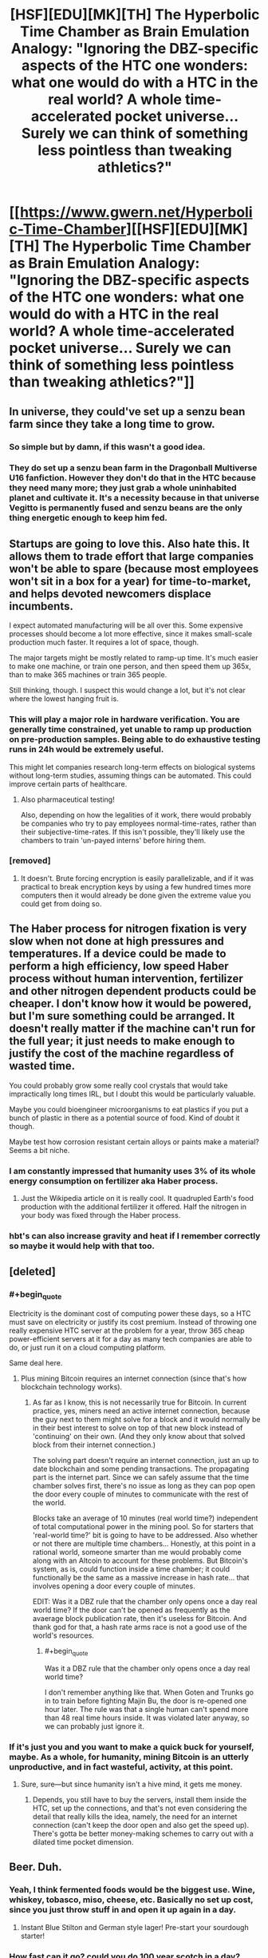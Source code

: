 #+TITLE: [HSF][EDU][MK][TH] The Hyperbolic Time Chamber as Brain Emulation Analogy: "Ignoring the DBZ-specific aspects of the HTC one wonders: what one would do with a HTC in the real world? A whole time-accelerated pocket universe… Surely we can think of something less pointless than tweaking athletics?"

* [[https://www.gwern.net/Hyperbolic-Time-Chamber][[HSF][EDU][MK][TH] The Hyperbolic Time Chamber as Brain Emulation Analogy: "Ignoring the DBZ-specific aspects of the HTC one wonders: what one would do with a HTC in the real world? A whole time-accelerated pocket universe… Surely we can think of something less pointless than tweaking athletics?"]]
:PROPERTIES:
:Author: erwgv3g34
:Score: 25
:DateUnix: 1535237627.0
:END:

** In universe, they could've set up a senzu bean farm since they take a long time to grow.
:PROPERTIES:
:Author: Kaos_Dragon
:Score: 25
:DateUnix: 1535253768.0
:END:

*** So simple but by damn, if this wasn't a good idea.
:PROPERTIES:
:Author: Kishoto
:Score: 6
:DateUnix: 1535484974.0
:END:


*** They do set up a senzu bean farm in the Dragonball Multiverse U16 fanfiction. However they don't do that in the HTC because they need many more; they just grab a whole uninhabited planet and cultivate it. It's a necessity because in that universe Vegitto is permanently fused and senzu beans are the only thing energetic enough to keep him fed.
:PROPERTIES:
:Author: SimoneNonvelodico
:Score: 4
:DateUnix: 1535497430.0
:END:


** Startups are going to love this. Also hate this. It allows them to trade effort that large companies won't be able to spare (because most employees won't sit in a box for a year) for time-to-market, and helps devoted newcomers displace incumbents.

I expect automated manufacturing will be all over this. Some expensive processes should become a lot more effective, since it makes small-scale production much faster. It requires a lot of space, though.

The major targets might be mostly related to ramp-up time. It's much easier to make one machine, or train one person, and then speed them up 365x, than to make 365 machines or train 365 people.

Still thinking, though. I suspect this would change a lot, but it's not clear where the lowest hanging fruit is.
:PROPERTIES:
:Author: Veedrac
:Score: 14
:DateUnix: 1535248497.0
:END:

*** This will play a major role in hardware verification. You are generally time constrained, yet unable to ramp up production on pre-production samples. Being able to do exhaustive testing runs in 24h would be extremely useful.

This might let companies research long-term effects on biological systems without long-term studies, assuming things can be automated. This could improve certain parts of healthcare.
:PROPERTIES:
:Author: Veedrac
:Score: 5
:DateUnix: 1535280086.0
:END:

**** Also pharmaceutical testing!

Also, depending on how the legalities of it work, there would probably be companies who try to pay employees normal-time-rates, rather than their subjective-time-rates. If this isn't possible, they'll likely use the chambers to train 'un-payed interns' before hiring them.
:PROPERTIES:
:Author: Ironsight
:Score: 2
:DateUnix: 1535912580.0
:END:


*** [removed]
:PROPERTIES:
:Score: 2
:DateUnix: 1535339041.0
:END:

**** It doesn't. Brute forcing encryption is easily parallelizable, and if it was practical to break encryption keys by using a few hundred times more computers then it would already be done given the extreme value you could get from doing so.
:PROPERTIES:
:Author: sicutumbo
:Score: 9
:DateUnix: 1535340853.0
:END:


** The Haber process for nitrogen fixation is very slow when not done at high pressures and temperatures. If a device could be made to perform a high efficiency, low speed Haber process without human intervention, fertilizer and other nitrogen dependent products could be cheaper. I don't know how it would be powered, but I'm sure something could be arranged. It doesn't really matter if the machine can't run for the full year; it just needs to make enough to justify the cost of the machine regardless of wasted time.

You could probably grow some really cool crystals that would take impractically long times IRL, but I doubt this would be particularly valuable.

Maybe you could bioengineer microorganisms to eat plastics if you put a bunch of plastic in there as a potential source of food. Kind of doubt it though.

Maybe test how corrosion resistant certain alloys or paints make a material? Seems a bit niche.
:PROPERTIES:
:Author: sicutumbo
:Score: 11
:DateUnix: 1535246267.0
:END:

*** I am constantly impressed that humanity uses 3% of its whole energy consumption on fertilizer aka Haber process.
:PROPERTIES:
:Author: SvalbardCaretaker
:Score: 8
:DateUnix: 1535286553.0
:END:

**** Just the Wikipedia article on it is really cool. It quadrupled Earth's food production with the additional fertilizer it offered. Half the nitrogen in your body was fixed through the Haber process.
:PROPERTIES:
:Author: sicutumbo
:Score: 7
:DateUnix: 1535293486.0
:END:


*** hbt's can also increase gravity and heat if I remember correctly so maybe it would help with that too.
:PROPERTIES:
:Author: mack2028
:Score: 2
:DateUnix: 1535266489.0
:END:


** [deleted]
:PROPERTIES:
:Score: 11
:DateUnix: 1535241992.0
:END:

*** #+begin_quote
  Electricity is the dominant cost of computing power these days, so a HTC must save on electricity or justify its cost premium. Instead of throwing one really expensive HTC server at the problem for a year, throw 365 cheap power-efficient servers at it for a day as many tech companies are able to do, or just run it on a cloud computing platform.
#+end_quote

Same deal here.
:PROPERTIES:
:Author: Veedrac
:Score: 18
:DateUnix: 1535247279.0
:END:

**** Plus mining Bitcoin requires an internet connection (since that's how blockchain technology works).
:PROPERTIES:
:Author: alexanderwales
:Score: 5
:DateUnix: 1535250111.0
:END:

***** As far as I know, this is not necessarily true for Bitcoin. In current practice, yes, miners need an active internet connection, because the guy next to them might solve for a block and it would normally be in their best interest to solve on top of that new block instead of 'continuing' on their own. (And they only know about that solved block from their internet connection.)

The solving part doesn't require an internet connection, just an up to date blockchain and some pending transactions. The propagating part is the internet part. Since we can safely assume that the time chamber solves first, there's no issue as long as they can pop open the door every couple of minutes to communicate with the rest of the world.

Blocks take an average of 10 minutes (real world time?) independent of total computational power in the mining pool. So for starters that 'real-world time?' bit is going to have to be addressed. Also whether or not there are multiple time chambers... Honestly, at this point in a rational world, someone smarter than me would probably come along with an Altcoin to account for these problems. But Bitcoin's system, as is, could function inside a time chamber; it could functionally be the same as a massive increase in hash rate... that involves opening a door every couple of minutes.

EDIT: Was it a DBZ rule that the chamber only opens once a day real world time? If the door can't be opened as frequently as the avaerage block publication rate, then it's useless for Bitcoin. And thank god for that, a hash rate arms race is not a good use of the world's resources.
:PROPERTIES:
:Author: Gr_Cheese
:Score: 3
:DateUnix: 1535335395.0
:END:

****** #+begin_quote
  Was it a DBZ rule that the chamber only opens once a day real world time?
#+end_quote

I don't remember anything like that. When Goten and Trunks go in to train before fighting Majin Bu, the door is re-opened one hour later. The rule was that a single human can't spend more than 48 real time hours inside. It was violated later anyway, so we can probably just ignore it.
:PROPERTIES:
:Author: SimoneNonvelodico
:Score: 3
:DateUnix: 1535465780.0
:END:


*** If it's just you and you want to make a quick buck for yourself, maybe. As a whole, for humanity, mining Bitcoin is an utterly unproductive, and in fact wasteful, activity, at this point.
:PROPERTIES:
:Author: SimoneNonvelodico
:Score: 1
:DateUnix: 1535465700.0
:END:

**** Sure, sure---but since humanity isn't a hive mind, it gets me money.
:PROPERTIES:
:Author: Lightwavers
:Score: 2
:DateUnix: 1535465895.0
:END:

***** Depends, you still have to buy the servers, install them inside the HTC, set up the connections, and that's not even considering the detail that really kills the idea, namely, the need for an internet connection (can't keep the door open and also get the speed up). There's gotta be better money-making schemes to carry out with a dilated time pocket dimension.
:PROPERTIES:
:Author: SimoneNonvelodico
:Score: 2
:DateUnix: 1535466103.0
:END:


** Beer. Duh.
:PROPERTIES:
:Author: MineDogger
:Score: 7
:DateUnix: 1535240222.0
:END:

*** Yeah, I think fermented foods would be the biggest use. Wine, whiskey, tobasco, miso, cheese, etc. Basically no set up cost, since you just throw stuff in and open it up again in a day.
:PROPERTIES:
:Author: sicutumbo
:Score: 4
:DateUnix: 1535248153.0
:END:

**** Instant Blue Stilton and German style lager! Pre-start your sourdough starter!
:PROPERTIES:
:Author: MineDogger
:Score: 2
:DateUnix: 1535250349.0
:END:


*** How fast can it go? could you do 100 year scotch in a day?
:PROPERTIES:
:Author: mack2028
:Score: 1
:DateUnix: 1535266540.0
:END:

**** 365:1, so no
:PROPERTIES:
:Author: 1101560
:Score: 1
:DateUnix: 1535269257.0
:END:

***** but... 100 days, that is pretty good. in 2 years you could have scotch older than the oldest possible scotch. cheese too.
:PROPERTIES:
:Author: mack2028
:Score: 3
:DateUnix: 1535269515.0
:END:

****** You can be 100% sure there would be connoisseurs saying that products aged the normal way taste way superior to the htc fakes.
:PROPERTIES:
:Author: Tasty_Y
:Score: 10
:DateUnix: 1535279715.0
:END:


** I dunno what I'd use the article's hyperbolic time chamber for besides aging food, but the canon one can be exited at will (Goten and Trunks pre buu fight, Kid Goku taking a month and then leaving, iirc vegeta blew something critical up and had to leave early once). As such, it'd be a lot more useful for time critical tasks; need to get a response to an event? Have your pr people spend a week inside perfecting a speech, then have it ready to go within 10 minutes. Want to finish touching up a project or prototype before a deadline? Need to get your patch working before customers start seriously complaining?

I think the article crippled itself by adding that kinda arbitrary restriction on.
:PROPERTIES:
:Author: 1101560
:Score: 5
:DateUnix: 1535262754.0
:END:


** Cheat your way to faster processor speeds by sequestering all your computing hardware inside to make brute force a feasible solution for hard-to-solve problems.
:PROPERTIES:
:Author: Trips-Over-Tail
:Score: 4
:DateUnix: 1535247156.0
:END:

*** I don't think it would be much of an advantage. Brute forcing is parellelizable, so distributed computing would be more practical than powering a computer for a year with no human input. For problems like brute forcing encryption, a 365 factor speed increase wouldn't be significant enough to matter.
:PROPERTIES:
:Author: sicutumbo
:Score: 3
:DateUnix: 1535247713.0
:END:

**** How many HTCs can you nest inside one another?
:PROPERTIES:
:Author: Trips-Over-Tail
:Score: 1
:DateUnix: 1535253548.0
:END:

***** #+begin_quote
  There's no such thing as a HTC-within-a-HTC, so uses are limited to just that one 365x speedup - no 3652 speedups.
#+end_quote

The article disallows it. I'm not sure specifically what a 133k times speedup would do, but I think it would mostly be of scientific interest rather than industrial, since almost nothing would continue working for that long without repair.

Actually, neutralizing nuclear waste would be really useful. Stick anything in, wait a couple months, and it's no longer radioactive.
:PROPERTIES:
:Author: sicutumbo
:Score: 9
:DateUnix: 1535254043.0
:END:

****** Also wine making.
:PROPERTIES:
:Author: Trips-Over-Tail
:Score: 1
:DateUnix: 1535254388.0
:END:


** Shove your dev team in to meet deadlines. It's no less humane than the other shit some push.

Khonsu used HTCs as pretty devastating weapons.
:PROPERTIES:
:Author: Prezombie
:Score: 4
:DateUnix: 1535465629.0
:END:


** Frankly, if I had one I would likely use it to take long weekends where I didn't have to talk to anyone or do anything. maybe just sleep in there so I didn't have to worry about being late for things.
:PROPERTIES:
:Author: mack2028
:Score: 3
:DateUnix: 1535266716.0
:END:

*** Err, according to the link the HTC works by forcing the user to stay inside for 365 days relative time (1 day passing outside), and compares it to a super max prison. Using it for long weekends seems a bit... extreme.
:PROPERTIES:
:Author: deepwater61
:Score: 5
:DateUnix: 1535295897.0
:END:


** Why is software development considered zero sum here? If the Android developers spent a day there writing bug fixes, then Android users will have a smoother experience for one year, compared to the normal schedule.

And not only bug fixes, but I can think of a lot of software development tasks that can be done more or less in isolation, specially design ones. Imagine a new programming language, database engine, or file system developed in six real-time months by baton-passing developers using the HTC.

I would happily eat dehydrated food and live in isolation for a year to make this happen.
:PROPERTIES:
:Author: BoppreH
:Score: 3
:DateUnix: 1535311318.0
:END:

*** I think people using it for smaller increments would be more popular. Also, if a lot of people are doing it, growing food in them as well could mean a lot of fresh produce. The people who use them get to eat fresh food for (part of?) a year, and everyone else enjoys having stuff out of season (that's actually in season).
:PROPERTIES:
:Author: GeneralExtension
:Score: 2
:DateUnix: 1535324339.0
:END:


*** #+begin_quote
  I would happily eat dehydrated food and live in isolation for a year to make this happen.
#+end_quote

And in ten times Earth's gravity? It was also said that the conditions are really harsh - bad temperature excursion, low oxygen, and so on, though that can be adjusted within an environmentally controlled cubicle.
:PROPERTIES:
:Author: SimoneNonvelodico
:Score: 1
:DateUnix: 1535465944.0
:END:

**** From TFA:

#+begin_quote
  Ignoring the DBZ-specific aspects of the HTC like the person limit or increased gravity or air and temperature changes, one wonders: what one would do with a HTC in the real world?
#+end_quote
:PROPERTIES:
:Author: BoppreH
:Score: 3
:DateUnix: 1535469491.0
:END:


** I would send my favorite writers and artists in there with whatever option Master Roshi took that made him immortal so they could finish my goddamn manga. I'm looking at you Kentaro Miura
:PROPERTIES:
:Author: cidqueen
:Score: 2
:DateUnix: 1535262569.0
:END:


** Would make experiments that take up a lot of time be much more feasible.

What if you started a civilization in here? You'd be able to advance 365.25x faster than anyone else!
:PROPERTIES:
:Author: OnePunchFan8
:Score: 1
:DateUnix: 1535260519.0
:END:


** Medicine. Specifically, clinical trials.

So you want to know what the effects of the drug are going to be, twenty years later? That'll take three weeks.
:PROPERTIES:
:Author: Nimelennar
:Score: 1
:DateUnix: 1535287459.0
:END:

*** I don't think many people would be willing to spend twenty years of their lives in an isolated room. It would be like prison but worse.
:PROPERTIES:
:Author: sicutumbo
:Score: 2
:DateUnix: 1535293235.0
:END:

**** Well, instead of attempting colonization with equipment that's never been tested before (and without knowing what effects it'd have on people, etc.), there have been several experiments with closed systems on Earth like [[https://en.wikipedia.org/wiki/Biosphere_2][Biosphere 2]]. With an HTC, it might be easier to get volunteers since they wouldn't be gone very long.*

And, if you could afford to use HTCs on Mars, the farming boost might make things a lot easier.

#+begin_quote
  like prison but worse.
#+end_quote

*The horror uses are many, though immortals could get a lot more out of it (personally), for better or for worse. It also invites the question of why no one's tried the reverse technology. A message in a battery powered bottle from 400 years ago, that feels like it was written 26 hours ago. Digital storage, or time-locks (or messing with time locks) - although if the power goes off it might never come back on if no one's still around to remember to check.
:PROPERTIES:
:Author: GeneralExtension
:Score: 1
:DateUnix: 1535323854.0
:END:


**** Works potentially well for animal testing though.

But let's not forget it's also at 10x G so it'll probably kill you if you stay inside that long.
:PROPERTIES:
:Author: SimoneNonvelodico
:Score: 1
:DateUnix: 1535465887.0
:END:


** Well, we could speed up computation. Dump in there all the world's supercomputing clusters, we get a 365 times speed-up factor on everything we do, we can finally crack really hard problems that are currently unfeasible. Putting humans in it is a double edged sword (who wants to take one year off their lives like that? Also, the 10x G doesn't help).

Lots of other processes that have a natural speed could benefit from the acceleration, like organ and tissue growing, in theory. Though again, the 10x G must be factored in there. If you can grow food in it, you've just solved every food problem for a very long time. And you /should/ be able to grow food in it - at worst, you can run cloned meat labs and mycoprotein reactors. Not sure whether that white, pale light is good enough for crops...

It seems very vast, it's not inhabited, and time flows quickly - perfect place to just dump your nuclear waste! What would have taken 300 years to decay now takes one. And anyway it's stocked in a separate dimension. Problem solved forever.

I keep trying to think of energy applications, like a perpetual motion machine, but I'm afraid that can't be hacked out of it. It could perhaps if you could keep the door open and operate something within the time speed differential, but you can't, or you'd die just stepping in, while your body's half in half out - the time differential activates when you close the door. So that's just not a good avenue to pursue.
:PROPERTIES:
:Author: SimoneNonvelodico
:Score: 1
:DateUnix: 1535465625.0
:END:


** You could grow massive amounts of /Aspergillus ticor/.
:PROPERTIES:
:Author: awesomeideas
:Score: 1
:DateUnix: 1535495971.0
:END:


** Training neural networks.. it's a task hard to parallelize, and does not require any realtime internet access. AlphaZero was trained on 64 TPU , roughly 180 tfops each. A personal laptop's gaming GPU could maybe achieve 9 tfops, speeding up by a factor of 365 getting a respectable 3285 tflops. Making lots of Google scale stuff doable at home.
:PROPERTIES:
:Author: hyenagrins
:Score: 1
:DateUnix: 1535682570.0
:END:

*** Training neural networks works in parallel pretty well. AlphaZero, for example, was, what, a day to superhuman and a few days wallclock total? And training a near-SOTA ImageNet is down to 4 minutes; if you're a stickler for accuracy, maybe it's 8 or 11 minutes, I don't follow it that closely. In any case, it's quite quick. OA5 is ginormously parallel and it's hard to say how fast wallclock it would be if OA started from scratch rather than constantly using transfer learning whenever they make a tweak, but given all the cleanups and the original training curve, probably on the order of weeks. Even GANs parallelize well, as BigGAN demonstrates with TPUs. The limiting factor is more money (capital/electricity). But if you can't afford to spend 10 GPU-years, it doesn't make much of a difference if that's 0.1 years on 100 GPUs or 10 years on 1 GPU, you can't afford it either way.
:PROPERTIES:
:Author: gwern
:Score: 1
:DateUnix: 1541122161.0
:END:
